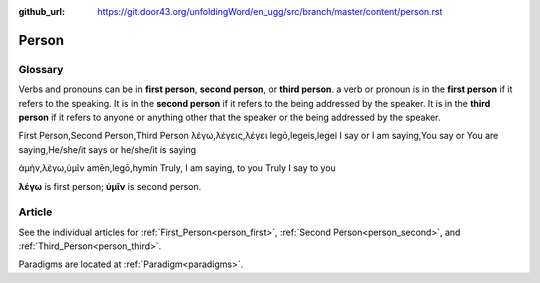 :github_url: https://git.door43.org/unfoldingWord/en_ugg/src/branch/master/content/person.rst

.. _person:

Person
======

Glossary
--------

Verbs and pronouns can be in **first person**, **second person**, or
**third person**. a verb or pronoun is in the **first person** if it
refers to the speaking. It is in the **second person** if it refers to
the being addressed by the speaker. It is in the **third person** if
it refers to anyone or anything other that the speaker or the being
addressed by the speaker.

.. csv-table::

First Person,Second Person,Third Person
λέγω,λέγεις,λέγει
legō,legeis,legei
I say or I am saying,You say or You are saying,He/she/it says or he/she/it is saying

.. csv-table:: Example: MAT 6:16

ἀμὴν,λέγω,ὑμῖν
amēn,legō,hymin
Truly, I am saying, to you
Truly I say to you
                  
**λέγω** is first person; **ὑμῖν** is second person.

Article
-------

See the individual articles for :ref:`First_Person<person_first>`, :ref:`Second Person<person_second>`, and :ref:`Third_Person<person_third>`.

Paradigms are located at :ref:`Paradigm<paradigms>`.

